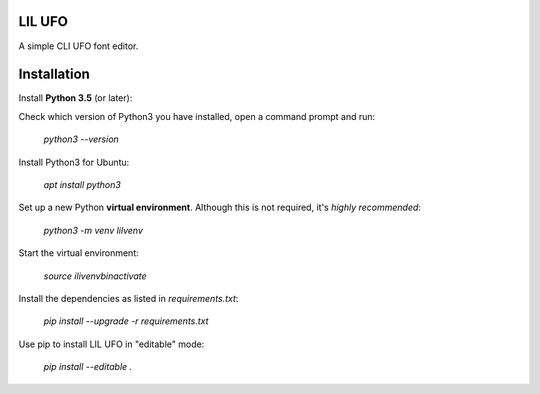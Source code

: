 .. image:: Lib/lilufo/resources/lilufo.gif

LIL UFO
=======

A simple CLI UFO font editor.

.. image:: Lib/lilufo/resources/screenshots/screenshot.png

Installation
============

Install **Python 3.5** (or later):

Check which version of Python3 you have installed, open a command prompt and run:

    `python3 --version`

Install Python3 for Ubuntu:

    `apt install python3`

Set up a new Python **virtual environment**. Although this is not required, it's *highly recommended*:

   `python3 -m venv lilvenv`

Start the virtual environment:

    `source ilivenv\bin\activate`


Install the dependencies as listed in `requirements.txt`:

   `pip install --upgrade -r requirements.txt`


Use pip to install LIL UFO in "editable" mode:

    `pip install --editable .`
